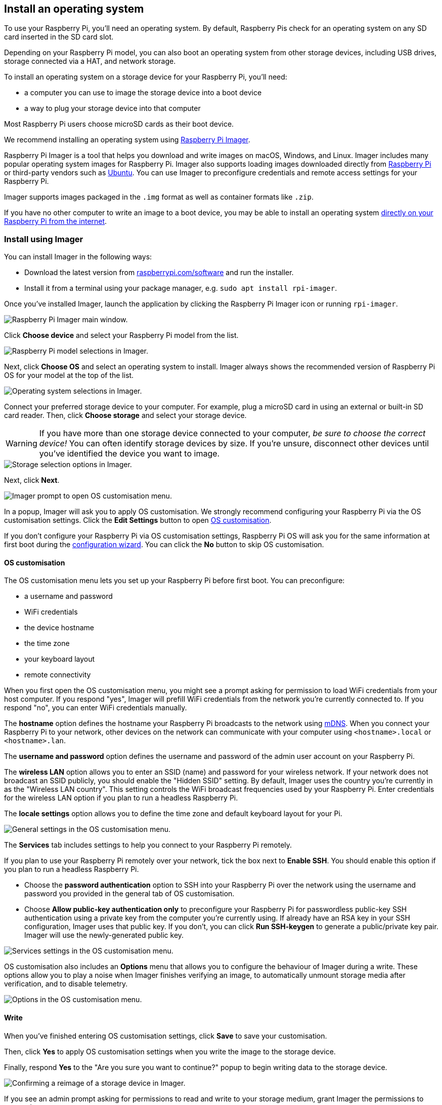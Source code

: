 [[installing-the-operating-system]]
== Install an operating system

To use your Raspberry Pi, you'll need an operating system. By default, Raspberry Pis check for an operating system on any SD card inserted in the SD card slot.

Depending on your Raspberry Pi model, you can also boot an operating system from other storage devices, including USB drives, storage connected via a HAT, and network storage.

To install an operating system on a storage device for your Raspberry Pi, you'll need:

* a computer you can use to image the storage device into a boot device
* a way to plug your storage device into that computer

Most Raspberry Pi users choose microSD cards as their boot device.

We recommend installing an operating system using xref:getting-started.adoc#raspberry-pi-imager[Raspberry Pi Imager].

Raspberry Pi Imager is a tool that helps you download and write images on macOS, Windows, and Linux. Imager includes many popular operating system images for Raspberry Pi. Imager also supports loading images downloaded directly from https://www.raspberrypi.com/software/operating-systems/[Raspberry Pi] or third-party vendors such as https://ubuntu.com/download/raspberry-pi[Ubuntu]. You can use Imager to preconfigure credentials and remote access settings for your Raspberry Pi.

Imager supports images packaged in the `.img` format as well as container formats like `.zip`.

If you have no other computer to write an image to a boot device, you may be able to install an operating system xref:getting-started.adoc#install-over-the-network[directly on your Raspberry Pi from the internet].

[[raspberry-pi-imager]]
=== Install using Imager

////
TODO: Update this video for the new Imager look & flow (video::ntaXWS8Lk34[youtube])
////

You can install Imager in the following ways:

* Download the latest version from https://www.raspberrypi.com/software/[raspberrypi.com/software] and run the installer.
* Install it from a terminal using your package manager, e.g. `sudo apt install rpi-imager`.

Once you've installed Imager, launch the application by clicking the Raspberry Pi Imager icon or running `rpi-imager`.

image::images/imager/welcome.png[alt="Raspberry Pi Imager main window."]

Click **Choose device** and select your Raspberry Pi model from the list.

image::images/imager/choose-model.png[alt="Raspberry Pi model selections in Imager."]

Next, click **Choose OS** and select an operating system to install. Imager always shows the recommended version of Raspberry Pi OS for your model at the top of the list.

image::images/imager/choose-os.png[alt="Operating system selections in Imager."]

Connect your preferred storage device to your computer. For example, plug a microSD card in using an external or built-in SD card reader. Then, click **Choose storage** and select your storage device.

WARNING: If you have more than one storage device connected to your computer, _be sure to choose the correct device!_ You can often identify storage devices by size. If you're unsure, disconnect other devices until you've identified the device you want to image.

image::images/imager/choose-storage.png[alt="Storage selection options in Imager."]

Next, click **Next**.

image::images/imager/os-customisation-prompt.png[alt="Imager prompt to open OS customisation menu."]

In a popup, Imager will ask you to apply OS customisation. We strongly recommend configuring your Raspberry Pi via the OS customisation settings. Click the **Edit Settings** button to open xref:getting-started.adoc#advanced-options[OS customisation].

If you don't configure your Raspberry Pi via OS customisation settings, Raspberry Pi OS will ask you for the same information at first boot during the xref:getting-started.adoc#configuration-on-first-boot[configuration wizard]. You can click the **No** button to skip OS customisation.

[[advanced-options]]
==== OS customisation

The OS customisation menu lets you set up your Raspberry Pi before first boot. You can preconfigure:

* a username and password
* WiFi credentials
* the device hostname
* the time zone
* your keyboard layout
* remote connectivity

When you first open the OS customisation menu, you might see a prompt asking for permission to load WiFi credentials from your host computer. If you respond "yes", Imager will prefill WiFi credentials from the network you're currently connected to. If you respond "no", you can enter WiFi credentials manually.

The **hostname** option defines the hostname your Raspberry Pi broadcasts to the network using https://en.wikipedia.org/wiki/Multicast_DNS[mDNS]. When you connect your Raspberry Pi to your network, other devices on the network can communicate with your computer using `<hostname>.local` or `<hostname>.lan`.

The **username and password** option defines the username and password of the admin user account on your Raspberry Pi.

The **wireless LAN** option allows you to enter an SSID (name) and password for your wireless network. If your network does not broadcast an SSID publicly, you should enable the "Hidden SSID" setting. By default, Imager uses the country you're currently in as the "Wireless LAN country". This setting controls the WiFi broadcast frequencies used by your Raspberry Pi. Enter credentials for the wireless LAN option if you plan to run a headless Raspberry Pi.

The **locale settings** option allows you to define the time zone and default keyboard layout for your Pi. 

image::images/imager/os-customisation-general.png[alt="General settings in the OS customisation menu."]

The **Services** tab includes settings to help you connect to your Raspberry Pi remotely.

If you plan to use your Raspberry Pi remotely over your network, tick the box next to **Enable SSH**. You should enable this option if you plan to run a headless Raspberry Pi.

* Choose the **password authentication** option to SSH into your Raspberry Pi over the network using the username and password you provided in the general tab of OS customisation.

* Choose **Allow public-key authentication only** to preconfigure your Raspberry Pi for passwordless public-key SSH authentication using a private key from the computer you're currently using. If already have an RSA key in your SSH configuration, Imager uses that public key. If you don't, you can click **Run SSH-keygen** to generate a public/private key pair. Imager will use the newly-generated public key.

image::images/imager/os-customisation-services.png[alt="Services settings in the OS customisation menu."]

OS customisation also includes an **Options** menu that allows you to configure the behaviour of Imager during a write. These options allow you to play a noise when Imager finishes verifying an image, to automatically unmount storage media after verification, and to disable telemetry.

image::images/imager/os-customisation-options.png[alt="Options in the OS customisation menu."]

==== Write

When you've finished entering OS customisation settings, click **Save** to save your customisation.

Then, click **Yes** to apply OS customisation settings when you write the image to the storage device.

Finally, respond **Yes** to the "Are you sure you want to continue?" popup to begin writing data to the storage device.

image::images/imager/are-you-sure.png[alt="Confirming a reimage of a storage device in Imager."]

If you see an admin prompt asking for permissions to read and write to your storage medium, grant Imager the permissions to proceed.

.Grab a cup of coffee or go for a walk. This could take a few minutes.
image::images/imager/writing.png[alt="Writing an image to a device in Imager."]

.If you want to live especially dangerously, you can click **cancel verify** to skip the verification process.
image::images/imager/stop-ask-verify.png[alt="Verifying an image on a device in Imager."]

When you see the "Write Successful" popup, your image has been completely written and verified. You're now ready to boot a Raspberry Pi from the storage device!

image::images/imager/finished.png[alt="The screen Imager shows when it finishes writing an image to a storage device."]

Next, proceed to the xref:getting-started.adoc#configuration-on-first-boot[first boot configuration instructions] to get your Raspberry Pi up and running.

=== Install over the network

Network Install enables a Raspberry Pi to install an operating system on a storage device using a version of Raspberry Pi Imager downloaded over the network. With Network Install, you can get an operating system installed on your Raspberry Pi with no separate SD card reader and no computer other than your Raspberry Pi. You can run Network Install on any compatible storage device, including SD cards and USB storage.

Network Install only runs on Raspberry Pi 4, 400, and 5. If your Raspberry Pi runs an older bootloader, you may need to xref:raspberry-pi.adoc#bootloader_update_stable[update the bootloader] to use Network Install.

////
TODO: Update this video for the new Imager look & flow video::b1SYVpM9lto[youtube]
////

Network Install requires the following:

* a compatible Raspberry Pi model running firmware that supports Network Install
* a monitor
* a keyboard
* a wired internet connection

To launch Network Install, power on your Raspberry Pi _while pressing and holding the **SHIFT** key_ in the following configuration:

* no bootable storage device
* attached keyboard
* attached compatible storage device, such as an SD card or USB storage

image::images/network-install-1.png[alt="The Network Install screen."]

If you haven't already connected your Raspberry Pi to the internet, connect it with an Ethernet cable.

image::images/network-install-2.png[alt="Starting Network Install."]

Once you're connected to the internet, your Raspberry Pi will download Raspberry Pi installer. If the download fails, you can repeat the process to try again.

image::images/network-install-3.png[alt="Downloading Imager using Network Install."]

Once you finish downloading Raspberry Pi Installer, your Raspberry Pi will automatically start Raspberry Pi Imager. For more information about running Raspberry Pi Imager, see xref:getting-started.adoc#installing-the-operating-system[install an operating system].

image::images/network-install-4.png[alt="Choose a storage device."]

For more information about Network Install configuration, see xref:raspberry-pi.adoc#http-boot[HTTP boot].
